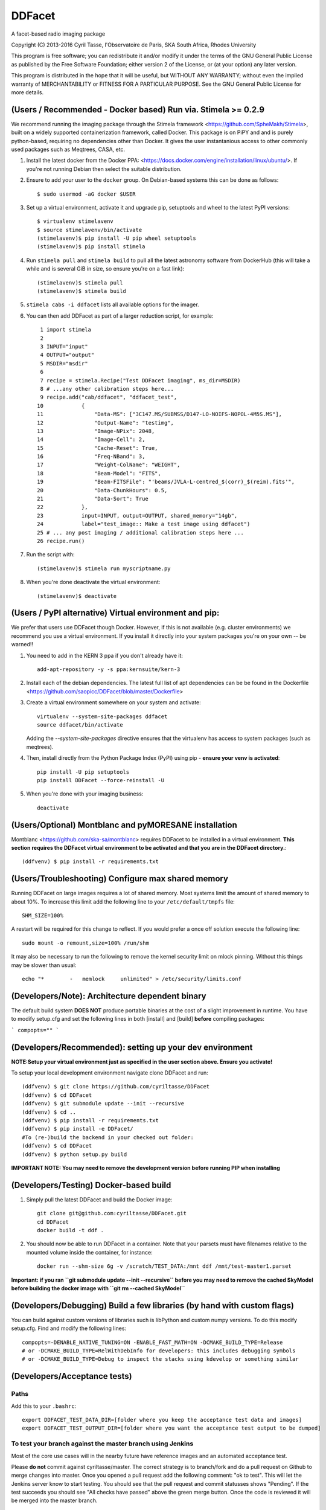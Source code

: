 DDFacet
###################################
A facet-based radio imaging package
    .. image:: https://jenkins.meqtrees.net/job/DDFacet_master_cron/badge/icon
        :alt: Build status
        :target: https://jenkins.meqtrees.net/job/DDFacet_master_cron

    .. image:: https://img.shields.io/aur/license/yaourt.svg
        :alt: AUR

Copyright (C) 2013-2016  Cyril Tasse, l'Observatoire de Paris,
SKA South Africa, Rhodes University

This program is free software; you can redistribute it and/or
modify it under the terms of the GNU General Public License
as published by the Free Software Foundation; either version 2
of the License, or (at your option) any later version.

This program is distributed in the hope that it will be useful,
but WITHOUT ANY WARRANTY; without even the implied warranty of
MERCHANTABILITY or FITNESS FOR A PARTICULAR PURPOSE.  See the
GNU General Public License for more details.

(Users / Recommended - Docker based) Run via. Stimela >= 0.2.9 
==========================================================
We recommend running the imaging package through the Stimela framework <https://github.com/SpheMakh/Stimela>, built on a
widely supported containerization framework, called Docker. This package is on PiPY and and is purely python-based, requiring no dependencies other than Docker. It gives the user instantanious access to other commonly used packages such as Meqtrees, CASA, etc.


1. Install the latest docker from the Docker PPA: <https://docs.docker.com/engine/installation/linux/ubuntu/>. If you're not running Debian then select the suitable distribution. 

2. Ensure to add your user to the ``docker`` group. On Debian-based systems this can be done as follows::

        $ sudo usermod -aG docker $USER

3. Set up a virtual environment, activate it and upgrade pip, setuptools and wheel to the latest PyPI versions::

        $ virtualenv stimelavenv
        $ source stimelavenv/bin/activate
        (stimelavenv)$ pip install -U pip wheel setuptools
        (stimelavenv)$ pip install stimela

4. Run ``stimela pull`` and ``stimela build`` to pull all the latest astronomy software from DockerHub (this will take a while and is several GiB in size, so ensure you're on a fast link)::

        (stimelavenv)$ stimela pull
        (stimelavenv)$ stimela build

5. ``stimela cabs -i ddfacet`` lists all available options for the imager.

6. You can then add DDFacet as part of a larger reduction script, for example::

          1 import stimela
          2 
          3 INPUT="input"
          4 OUTPUT="output"
          5 MSDIR="msdir"
          6 
          7 recipe = stimela.Recipe("Test DDFacet imaging", ms_dir=MSDIR)
          8 # ...any other calibration steps here...
          9 recipe.add("cab/ddfacet", "ddfacet_test",
         10            {
         11                "Data-MS": ["3C147.MS/SUBMSS/D147-LO-NOIFS-NOPOL-4M5S.MS"],
         12                "Output-Name": "testimg",
         13                "Image-NPix": 2048,
         14                "Image-Cell": 2,
         15                "Cache-Reset": True,
         16                "Freq-NBand": 3,
         17                "Weight-ColName": "WEIGHT",
         18                "Beam-Model": "FITS",
         19                "Beam-FITSFile": "'beams/JVLA-L-centred_$(corr)_$(reim).fits'",
         20                "Data-ChunkHours": 0.5,
         21                "Data-Sort": True
         22            },
         23            input=INPUT, output=OUTPUT, shared_memory="14gb",
         24            label="test_image:: Make a test image using ddfacet")
         25 # ... any post imaging / additional calibration steps here ...
         26 recipe.run()

7. Run the script with::

        (stimelavenv)$ stimela run myscriptname.py

8. When you're done deactivate the virtual environment::

        (stimelavenv)$ deactivate

        
(Users / PyPI alternative) Virtual environment and pip:
==========================================================
We prefer that users use DDFacet though Docker. However, if this is not available (e.g. cluster
environments) we recommend you use a virtual environment. If you install it directly into your system packages you're
on your own -- be warned!!

1. You need to add in the KERN 3 ppa if you don't already have it::

        add-apt-repository -y -s ppa:kernsuite/kern-3

2. Install each of the debian dependencies. The latest full list of apt dependencies can be be found in the Dockerfile <https://github.com/saopicc/DDFacet/blob/master/Dockerfile>

3. Create a virtual environment somewhere on your system and activate::

        virtualenv --system-site-packages ddfacet
        source ddfacet/bin/activate
        
   Adding the `--system-site-packages` directive ensures that the virtualenv has access to system packages (such as meqtrees).
        
4. Then, install directly from the Python Package Index (PyPI) using pip - **ensure your venv is activated**::

        pip install -U pip setuptools
        pip install DDFacet --force-reinstall -U

5. When you're done with your imaging business::

        deactivate
        
(Users/Optional) Montblanc and pyMORESANE installation
==========================================================
Montblanc <https://github.com/ska-sa/montblanc> requires DDFacet to be installed in a virtual environment. **This section requires the DDFacet virtual environment to be activated and that you are in the DDFacet directory.**::
    
        (ddfvenv) $ pip install -r requirements.txt

(Users/Troubleshooting) Configure max shared memory
==========================================================
Running DDFacet on large images requires a lot of shared memory. Most systems limit the amount of shared memory to about 10%. To increase this limit add the following line to your ``/etc/default/tmpfs`` file::

        SHM_SIZE=100%

A restart will be required for this change to reflect. If you would prefer a once off solution execute the following line::

        sudo mount -o remount,size=100% /run/shm

It may also be necessary to run the following to remove the kernel security limit on mlock pinning. Without this things may
be slower than usual::

        echo "*        -   memlock     unlimited" > /etc/security/limits.conf

(Developers/Note): Architecture dependent binary
==========================================================
The default build system **DOES NOT** produce portable binaries at the cost of a slight improvement in runtime. You have to modify setup.cfg
and set the following lines in both [install] and [build] **before** compiling packages:

```
compopts=""
```

(Developers/Recommended): setting up your dev environment
==========================================================
**NOTE:Setup your virtual environment just as specified in the user section above. Ensure you activate!**

To setup your local development environment navigate clone DDFacet and run::

        (ddfvenv) $ git clone https://github.com/cyriltasse/DDFacet
        (ddfvenv) $ cd DDFacet
        (ddfvenv) $ git submodule update --init --recursive
        (ddfvenv) $ cd ..
        (ddfvenv) $ pip install -r requirements.txt
        (ddfvenv) $ pip install -e DDFacet/
        #To (re-)build the backend in your checked out folder:
        (ddfvenv) $ cd DDFacet
        (ddfvenv) $ python setup.py build

**IMPORTANT NOTE: You may need to remove the development version before running PIP when installing**

(Developers/Testing) Docker-based build
==========================================================
1. Simply pull the latest DDFacet and build the Docker image::

    git clone git@github.com:cyriltasse/DDFacet.git
    cd DDFacet
    docker build -t ddf .

2. You should now be able to run DDFacet in a container. Note that your parsets must have filenames relative to the mounted volume inside the container, for instance::

    docker run --shm-size 6g -v /scratch/TEST_DATA:/mnt ddf /mnt/test-master1.parset

**Important: if you ran ``git submodule update --init --recursive`` before you may need to remove the cached SkyModel before building the docker image with ``git rm --cached SkyModel``**

(Developers/Debugging) Build a few libraries (by hand with custom flags)
==========================================================
You can build against custom versions of libraries such is libPython and custom numpy versions.
To do this modify setup.cfg. Find and modify the following lines::

    compopts=-DENABLE_NATIVE_TUNING=ON -ENABLE_FAST_MATH=ON -DCMAKE_BUILD_TYPE=Release
    # or -DCMAKE_BUILD_TYPE=RelWithDebInfo for developers: this includes debugging symbols
    # or -DCMAKE_BUILD_TYPE=Debug to inspect the stacks using kdevelop or something similar

(Developers/Acceptance tests)
==========================================================
Paths
---------------------------------------------------------
Add this to your ``.bashrc``::

        export DDFACET_TEST_DATA_DIR=[folder where you keep the acceptance test data and images]
        export DDFACET_TEST_OUTPUT_DIR=[folder where you want the acceptance test output to be dumped]

To test your branch against the master branch using Jenkins
---------------------------------------------------------
Most of the core use cases will in the nearby future have reference images and an automated acceptance test.

Please **do not** commit against cyriltasse/master. The correct strategy is to branch/fork and do a pull request on Github
to merge changes into master. Once you opened a pull request add the following comment: "ok to test". This will let the Jenkins server know to start testing. You should see that the pull request and commit statusses shows "Pending". If the test succeeds you should see "All checks have passed" above the green merge button. Once the code is reviewed it will be merged into the master branch.

To run the tests on your local machine:
---------------------------------------------------------
You can run the automated tests by grabbing the latest set of measurements and reference images from the web and
extracting them to the directory you set up in your **DDFACET_TEST_DATA_DIR** environment variable. You can run
the automated tests by navigating to your DDFacet directory and running nosetests.

Each of the test cases is labeled by a class name and has reference images and a parset file with the same
name, ie. if the test case that has failed is called "TestWidefieldDirty" the reference images will be called the same. You should investigate the reason for any severe discrepancies between the output of the test case and the images produced by your changed codebase. See the docstring at the top of the class ClassCompareFITSImage for help and
filename conventions.

Acceptance test data can be found on the Jenkins server in the **/data/test-data** directory.

Adding more tests and creating new reference images.
---------------------------------------------------------
To resimulate images and add more tests:

In the Jenkins server data directory add a recipe to the makefile simulate and/or set up new reference images. This should only be done with the ``origin/master`` branch - not your branch or fork! Use the ddfacet-generate-refims task
to do this. You should manually verify that all the reference images are correct when you regenerate them. Each time you add a new option to DDFacet also add an option to the makefile in this directory. Once the option is set up in the makefile you can build the reference images on Jenkins.

Important directories on the CI server: 
---------------------------------------------------------
 - Reference data stored here: /var/lib/jenkins/test-data
 - /var/lib/jenkins/jobs/ddfacet-pr-build/workspace
 - /var/lib/jenkins/jobs/DDFacet_master_cron/workspace
 - /var/lib/jenkins/jobs/DDFacet_experimental/workspace


[tf_pip_install]: <https://www.tensorflow.org/get_started/os_setup#pip_installation>


